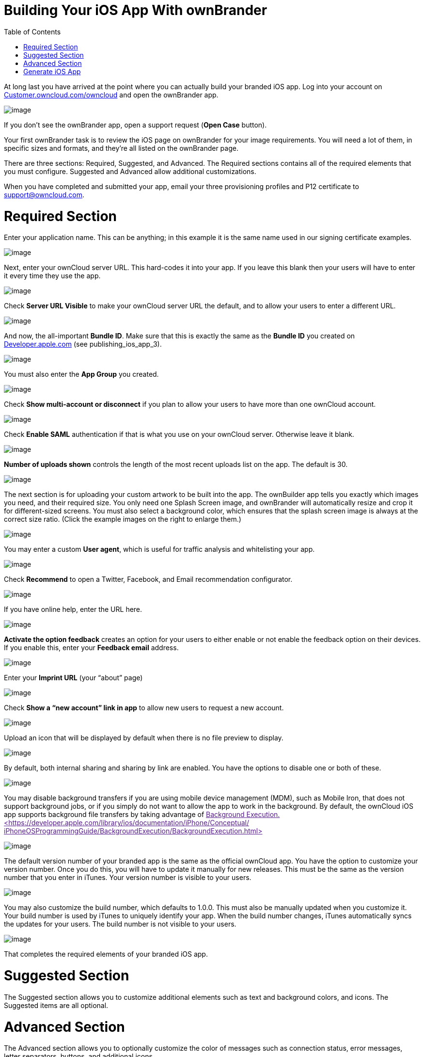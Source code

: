 Building Your iOS App With ownBrander
=====================================
:toc:

At long last you have arrived at the point where you can actually build your branded iOS app. Log into your account on https://customer.owncloud.com/owncloud/[Customer.owncloud.com/owncloud] and open the ownBrander app.

image:images/ownbrander-1.png[image]

If you don’t see the ownBrander app, open a support request (*Open Case* button).

Your first ownBrander task is to review the iOS page on ownBrander for your image requirements. You will need a lot of them, in specific sizes and formats, and they’re all listed on the ownBrander page.

There are three sections: Required, Suggested, and Advanced. The Required sections contains all of the required elements that you must configure. Suggested and Advanced allow additional customizations.

When you have completed and submitted your app, email your three provisioning profiles and P12 certificate to support@owncloud.com.

[[required-section]]
= Required Section

Enter your application name. This can be anything; in this example it is the same name used in our signing certificate examples.

image:images/ownbrander-13.png[image]

Next, enter your ownCloud server URL. This hard-codes it into your app. If you leave this blank then your users will have to enter it every time they use the app.

image:images/ownbrander-15.png[image]

Check *Server URL Visible* to make your ownCloud server URL the default, and to allow your users to enter a different URL.

image:images/ownbrander-16.png[image]

And now, the all-important *Bundle ID*. Make sure that this is exactly the same as the *Bundle ID* you created on link:developer.apple.com[Developer.apple.com] (see publishing_ios_app_3).

image:images/ownbrander-17.png[image]

You must also enter the *App Group* you created.

image:images/ownbrander-18.png[image]

Check *Show multi-account or disconnect* if you plan to allow your users to have more than one ownCloud account.

image:images/ownbrander-19.png[image]

Check *Enable SAML* authentication if that is what you use on your ownCloud server. Otherwise leave it blank.

image:images/ownbrander-20.png[image]

*Number of uploads shown* controls the length of the most recent uploads list on the app. The default is 30.

image:images/ownbrander-21.png[image]

The next section is for uploading your custom artwork to be built into the app. The ownBuilder app tells you exactly which images you need, and their required size. You only need one Splash Screen image, and ownBrander will automatically resize and crop it for different-sized screens. You must also select a background color, which ensures that the splash screen image is always at the correct size ratio. (Click the example images on the right to enlarge them.)

image:images/ownbrander-14.png[image]

You may enter a custom *User agent*, which is useful for traffic analysis and whitelisting your app.

image:images/ownbrander-22.png[image]

Check *Recommend* to open a Twitter, Facebook, and Email recommendation configurator.

image:images/ownbrander-23.png[image]

If you have online help, enter the URL here.

image:images/ownbrander-24.png[image]

*Activate the option feedback* creates an option for your users to either enable or not enable the feedback option on their devices. If you enable this, enter your *Feedback email* address.

image:images/ownbrander-25.png[image]

Enter your *Imprint URL* (your ``about'' page)

image:images/ownbrander-26.png[image]

Check *Show a ``new account'' link in app* to allow new users to request a new account.

image:images/ownbrander-27.png[image]

Upload an icon that will be displayed by default when there is no file preview to display.

image:images/ownbrander-30.png[image]

By default, both internal sharing and sharing by link are enabled. You have the options to disable one or both of these.

image:images/ownbrander-31.png[image]

You may disable background transfers if you are using mobile device management (MDM), such as Mobile Iron, that does not support background jobs, or if you simply do not want to allow the app to work in the background. By default, the ownCloud iOS app supports background file transfers by taking advantage of link:[Background Execution. <https://developer.apple.com/library/ios/documentation/iPhone/Conceptual/ iPhoneOSProgrammingGuide/BackgroundExecution/BackgroundExecution.html>]

image:images/ownbrander-32.png[image]

The default version number of your branded app is the same as the official ownCloud app. You have the option to customize your version number. Once you do this, you will have to update it manually for new releases. This must be the same as the version number that you enter in iTunes. Your version number is visible to your users.

image:images/ownbrander-33.png[image]

You may also customize the build number, which defaults to 1.0.0. This must also be manually updated when you customize it. Your build number is used by iTunes to uniquely identify your app. When the build number changes, iTunes automatically syncs the updates for your users. The build number is not visible to your users.

image:images/ownbrander-34.png[image]

That completes the required elements of your branded iOS app.

[[suggested-section]]
= Suggested Section

The Suggested section allows you to customize additional elements such as text and background colors, and icons. The Suggested items are all optional.

[[advanced-section]]
= Advanced Section

The Advanced section allows you to optionally customize the color of messages such as connection status, error messages, letter separators, buttons, and additional icons.

[[generate-ios-app]]
= Generate iOS App

When you have uploaded all of your images and completed your customizations, click the *Generate iOS App* button and take a well-deserved break. Remember to email your four Ad Hoc provisioning profiles and P12 certificate to support@owncloud.com.

image:images/ownbrander-28.png[image]

You may go back and make changes, and when you click the *Generate iOS App* button the build system will use your latest changes.

Check your account on https://customer.owncloud.com/owncloud/[Customer.owncloud.com] in 48 hours to see your new branded ownCloud app.

